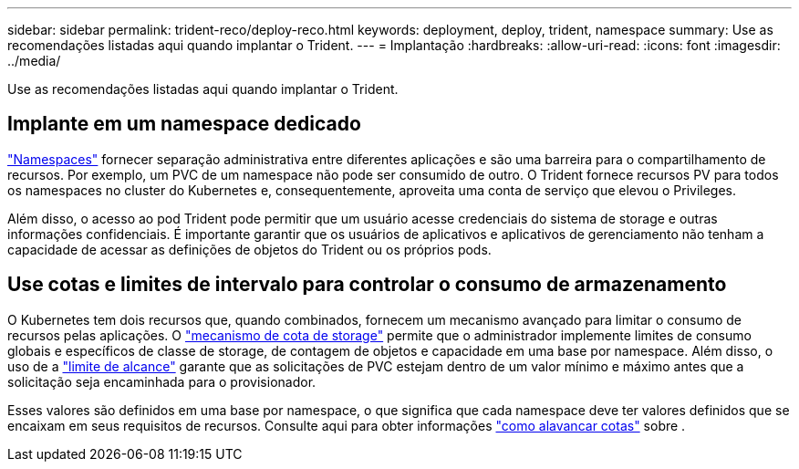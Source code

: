 ---
sidebar: sidebar 
permalink: trident-reco/deploy-reco.html 
keywords: deployment, deploy, trident, namespace 
summary: Use as recomendações listadas aqui quando implantar o Trident. 
---
= Implantação
:hardbreaks:
:allow-uri-read: 
:icons: font
:imagesdir: ../media/


[role="lead"]
Use as recomendações listadas aqui quando implantar o Trident.



== Implante em um namespace dedicado

https://kubernetes.io/docs/concepts/overview/working-with-objects/namespaces/["Namespaces"^] fornecer separação administrativa entre diferentes aplicações e são uma barreira para o compartilhamento de recursos. Por exemplo, um PVC de um namespace não pode ser consumido de outro. O Trident fornece recursos PV para todos os namespaces no cluster do Kubernetes e, consequentemente, aproveita uma conta de serviço que elevou o Privileges.

Além disso, o acesso ao pod Trident pode permitir que um usuário acesse credenciais do sistema de storage e outras informações confidenciais. É importante garantir que os usuários de aplicativos e aplicativos de gerenciamento não tenham a capacidade de acessar as definições de objetos do Trident ou os próprios pods.



== Use cotas e limites de intervalo para controlar o consumo de armazenamento

O Kubernetes tem dois recursos que, quando combinados, fornecem um mecanismo avançado para limitar o consumo de recursos pelas aplicações. O https://kubernetes.io/docs/concepts/policy/resource-quotas/#storage-resource-quota["mecanismo de cota de storage"^] permite que o administrador implemente limites de consumo globais e específicos de classe de storage, de contagem de objetos e capacidade em uma base por namespace. Além disso, o uso de a https://kubernetes.io/docs/tasks/administer-cluster/limit-storage-consumption/#limitrange-to-limit-requests-for-storage["limite de alcance"^] garante que as solicitações de PVC estejam dentro de um valor mínimo e máximo antes que a solicitação seja encaminhada para o provisionador.

Esses valores são definidos em uma base por namespace, o que significa que cada namespace deve ter valores definidos que se encaixam em seus requisitos de recursos. Consulte aqui para obter informações https://netapp.io/2017/06/09/self-provisioning-storage-kubernetes-without-worry["como alavancar cotas"^] sobre .
